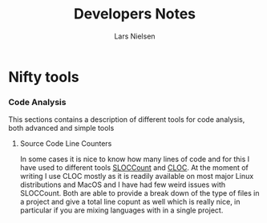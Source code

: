 #+TITLE: Developers Notes 
#+AUTHOR: Lars Nielsen 

* Nifty tools 

*** Code Analysis 
This sections contains a description of different tools for code analysis, both advanced and simple tools

**** Source Code Line Counters 

In some cases it is nice to know how many lines of code and for this I have used to different tools [[https://dwheeler.com/sloccount/][SLOCCount]] and [[https://github.com/AlDanial/cloc][CLOC]]. 
At the moment of writing I use CLOC mostly as it is readily available on most major Linux distributions and MacOS and I have had few weird issues with SLOCCount. 
Both are able to provide a break down of the type of files in a project and give a total line copunt as well which is really nice, in particular if you are mixing languages with in a single project. 






